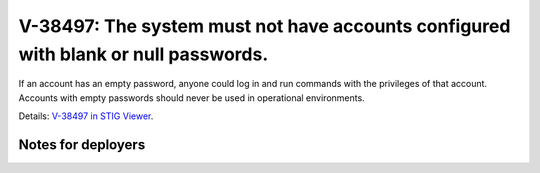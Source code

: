 V-38497: The system must not have accounts configured with blank or null passwords.
-----------------------------------------------------------------------------------

If an account has an empty password, anyone could log in and run commands with
the privileges of that account. Accounts with empty passwords should never be
used in operational environments.

Details: `V-38497 in STIG Viewer`_.

.. _V-38497 in STIG Viewer: https://www.stigviewer.com/stig/red_hat_enterprise_linux_6/2015-05-26/finding/V-38497

Notes for deployers
~~~~~~~~~~~~~~~~~~~
